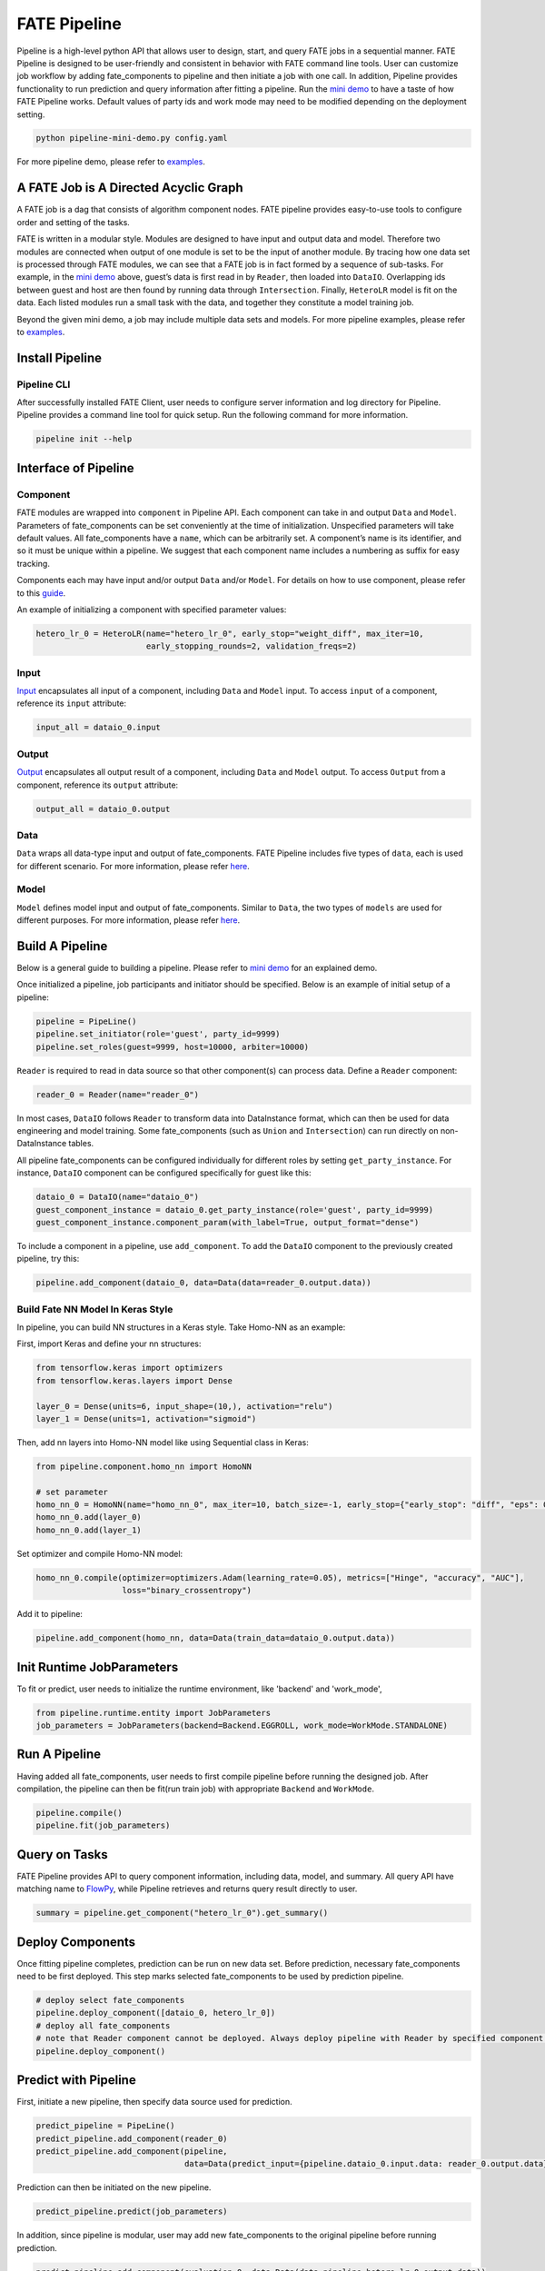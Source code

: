 FATE Pipeline
=============

Pipeline is a high-level python API that allows user to design, start,
and query FATE jobs in a sequential manner. FATE Pipeline is designed to
be user-friendly and consistent in behavior with FATE command line
tools. User can customize job workflow by adding fate_components to pipeline
and then initiate a job with one call. In addition, Pipeline provides
functionality to run prediction and query information after fitting a
pipeline. Run the `mini demo <./demo/pipeline-mini-demo.py>`__ to have a
taste of how FATE Pipeline works. Default values of party ids and work
mode may need to be modified depending on the deployment setting.

.. code:: bash

   python pipeline-mini-demo.py config.yaml

For more pipeline demo, please refer to
`examples <../../../examples/pipeline>`__.

A FATE Job is A Directed Acyclic Graph
--------------------------------------

A FATE job is a dag that consists of algorithm component nodes. FATE pipeline provides
easy-to-use tools to configure order and setting of the tasks.

FATE is written in a modular style. Modules are designed to have input
and output data and model. Therefore two modules are connected when
output of one module is set to be the input of another module. By tracing
how one data set is processed through FATE modules, we can see that a
FATE job is in fact formed by a sequence of sub-tasks. For example, in
the `mini demo <./demo/pipeline-mini-demo.py>`__ above, guest’s data is
first read in by ``Reader``, then loaded into ``DataIO``. Overlapping
ids between guest and host are then found by running data through
``Intersection``. Finally, ``HeteroLR`` model is fit on the data. Each
listed modules run a small task with the data, and together they
constitute a model training job.

Beyond the given mini demo, a job may include multiple data sets and
models. For more pipeline examples, please refer to `examples <../../../examples/pipeline>`__.

Install Pipeline
----------------

Pipeline CLI
~~~~~~~~~~~~

After successfully installed FATE Client, user needs to configure server information and log directory for Pipeline.
Pipeline provides a command line tool for quick setup. Run the following
command for more information.

.. code:: bash

   pipeline init --help


Interface of Pipeline
---------------------

Component
~~~~~~~~~

FATE modules are wrapped into ``component`` in Pipeline API. Each
component can take in and output ``Data`` and ``Model``. Parameters of
fate_components can be set conveniently at the time of initialization.
Unspecified parameters will take default values. All fate_components have a
``name``, which can be arbitrarily set. A component’s name is its
identifier, and so it must be unique within a pipeline. We suggest that
each component name includes a numbering as suffix for easy tracking.

Components each may have input and/or output ``Data`` and/or ``Model``.
For details on how to use component, please refer to this
`guide <./component/README.rst>`__.

An example of initializing a component with specified parameter values:

.. code:: python

   hetero_lr_0 = HeteroLR(name="hetero_lr_0", early_stop="weight_diff", max_iter=10,
                          early_stopping_rounds=2, validation_freqs=2)

Input
~~~~~~

`Input <./component/README.rst>`__ encapsulates all input of a component, including
``Data`` and ``Model`` input. To access ``input`` of a component,
reference its ``input`` attribute:

.. code:: python

   input_all = dataio_0.input

Output
~~~~~~

`Output <./component/README.rst>`__ encapsulates all output result of a component, including
``Data`` and ``Model`` output. To access ``Output`` from a component,
reference its ``output`` attribute:

.. code:: python

   output_all = dataio_0.output

Data
~~~~

``Data`` wraps all data-type input and output of fate_components.
FATE Pipeline includes five types of ``data``, each is used for different scenario.
For more information, please refer `here <./component/README.rst>`__.

Model
~~~~~

``Model`` defines model input and output of fate_components. Similar to ``Data``, the two
types of ``models`` are used for different purposes.
For more information, please refer `here <./component/README.rst>`__.

Build A Pipeline
----------------

Below is a general guide to building a pipeline. Please refer to `mini
demo <./demo/pipeline-mini-demo.py>`__ for an explained demo.

Once initialized a pipeline, job participants and initiator should be
specified. Below is an example of initial setup of a pipeline:

.. code:: python

   pipeline = PipeLine()
   pipeline.set_initiator(role='guest', party_id=9999)
   pipeline.set_roles(guest=9999, host=10000, arbiter=10000)

``Reader`` is required to read in data source so that other component(s)
can process data. Define a ``Reader`` component:

.. code:: python

   reader_0 = Reader(name="reader_0")

In most cases, ``DataIO`` follows ``Reader`` to transform data into
DataInstance format, which can then be used for data engineering and
model training. Some fate_components (such as ``Union`` and ``Intersection``)
can run directly on non-DataInstance tables.

All pipeline fate_components can be configured individually for different
roles by setting ``get_party_instance``. For instance, ``DataIO``
component can be configured specifically for guest like this:

.. code:: python

   dataio_0 = DataIO(name="dataio_0")
   guest_component_instance = dataio_0.get_party_instance(role='guest', party_id=9999)
   guest_component_instance.component_param(with_label=True, output_format="dense")

To include a component in a pipeline, use ``add_component``. To add the
``DataIO`` component to the previously created pipeline, try this:

.. code:: python

   pipeline.add_component(dataio_0, data=Data(data=reader_0.output.data))


Build Fate NN Model In Keras Style
~~~~~~~~~~~~~~~~~~~~~~~~~~~~~~~~~~

In pipeline, you can build NN structures in a Keras style. Take Homo-NN as an example:

First, import Keras and define your nn structures:

.. code:: python

    from tensorflow.keras import optimizers
    from tensorflow.keras.layers import Dense

    layer_0 = Dense(units=6, input_shape=(10,), activation="relu")
    layer_1 = Dense(units=1, activation="sigmoid")

Then, add nn layers into Homo-NN model like using Sequential class in Keras:

.. code:: python

    from pipeline.component.homo_nn import HomoNN

    # set parameter
    homo_nn_0 = HomoNN(name="homo_nn_0", max_iter=10, batch_size=-1, early_stop={"early_stop": "diff", "eps": 0.0001})
    homo_nn_0.add(layer_0)
    homo_nn_0.add(layer_1)

Set optimizer and compile Homo-NN model:

.. code:: python

    homo_nn_0.compile(optimizer=optimizers.Adam(learning_rate=0.05), metrics=["Hinge", "accuracy", "AUC"],
                      loss="binary_crossentropy")

Add it to pipeline:

.. code:: python

    pipeline.add_component(homo_nn, data=Data(train_data=dataio_0.output.data))

Init Runtime JobParameters
--------------------------

To fit or predict, user needs to initialize the runtime environment, like 'backend' and 'work_mode',

.. code:: python

    from pipeline.runtime.entity import JobParameters
    job_parameters = JobParameters(backend=Backend.EGGROLL, work_mode=WorkMode.STANDALONE)

Run A Pipeline
--------------

Having added all fate_components, user needs to first compile pipeline before
running the designed job. After compilation, the pipeline can then be fit(run
train job) with appropriate ``Backend`` and ``WorkMode``.

.. code:: python

   pipeline.compile()
   pipeline.fit(job_parameters)

Query on Tasks
--------------

FATE Pipeline provides API to query component information,
including data, model, and summary. All query API have matching name to
`FlowPy <../flow_sdk>`__, while Pipeline retrieves and returns
query result directly to user.

.. code:: python

   summary = pipeline.get_component("hetero_lr_0").get_summary()

Deploy Components
-----------------

Once fitting pipeline completes, prediction can be run on new data set.
Before prediction, necessary fate_components need to be first deployed. This
step marks selected fate_components to be used by prediction pipeline.

.. code:: python

   # deploy select fate_components
   pipeline.deploy_component([dataio_0, hetero_lr_0])
   # deploy all fate_components
   # note that Reader component cannot be deployed. Always deploy pipeline with Reader by specified component list.
   pipeline.deploy_component()

Predict with Pipeline
---------------------

First, initiate a new pipeline, then specify data source used for
prediction.

.. code:: python

   predict_pipeline = PipeLine()
   predict_pipeline.add_component(reader_0)
   predict_pipeline.add_component(pipeline,
                                  data=Data(predict_input={pipeline.dataio_0.input.data: reader_0.output.data}))

Prediction can then be initiated on the new pipeline.

.. code:: python

   predict_pipeline.predict(job_parameters)

In addition, since pipeline is modular, user may add new fate_components to
the original pipeline before running prediction.

.. code:: python

   predict_pipeline.add_component(evaluation_0, data=Data(data=pipeline.hetero_lr_0.output.data))
   predict_pipeline.predict(job_parameters)


Save and Recovery of Pipeline
-----------------------------

To save a pipeline, just use **dump** interface.

.. code:: python

   pipeline.dump("pipeline_saved.pkl")

To restore a pipeline, use **load_model_from_file** interface.

.. code:: python

   from pipeline.backend.pipeline import PineLine
   PipeLine.load_model_from_file("pipeline_saved.pkl")

Summary Info of Pipeline
-------------------------

To get the details of a pipeline, use **describe** interface, which prints the "create time"
fit or predict state and the constructed dsl if exists.

.. code:: python

   pipeline.describe()

Upload Data
-----------

Pipeline provides functionality to upload local data table. Please refer
to `upload demo <./demo/pipeline-upload.py>`__ for a quick example. Note
that uploading data can be added all at once, and the pipeline used to
perform upload can be either training or prediction pipeline (or, a
separate pipeline as in the demo).

Pipeline vs. CLI
----------------

In the past versions, user interacts with FATE through command line
interface, often with manually configured conf and dsl json files. Manual
configuration can be tedious and error-prone. FATE Pipeline forms task
configure files automatically at compilation, allowing quick experiment
with task design.
